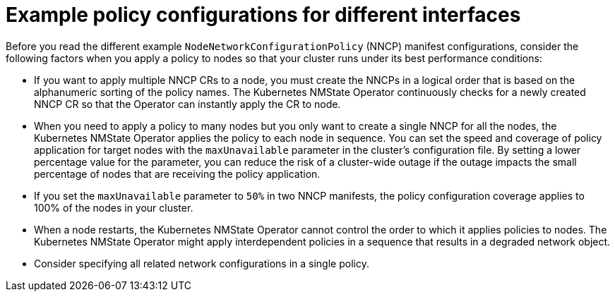 // Module included in the following assemblies:
//
// * networking/k8s_nmstate/k8s-nmstate-updating-node-network-config.adoc

:_mod-docs-content-type: CONCEPT
[id="virt-nmstate-example-policy-configurations_{context}"]
= Example policy configurations for different interfaces

Before you read the different example `NodeNetworkConfigurationPolicy` (NNCP) manifest configurations, consider the following factors when you apply a policy to nodes so that your cluster runs under its best performance conditions:

* If you want to apply multiple NNCP CRs to a node, you must create the NNCPs in a logical order that is based on the alphanumeric sorting of the policy names. The Kubernetes NMState Operator continuously checks for a newly created NNCP CR so that the Operator can instantly apply the CR to node.

* When you need to apply a policy to many nodes but you only want to create a single NNCP for all the nodes, the Kubernetes NMState Operator applies the policy to each node in sequence. You can set the speed and coverage of policy application for target nodes with the `maxUnavailable` parameter in the cluster's configuration file. By setting a lower percentage value for the parameter, you can reduce the risk of a cluster-wide outage if the outage impacts the small percentage of nodes that are receiving the policy application.

* If you set the `maxUnavailable` parameter to `50%` in two NNCP manifests, the policy configuration coverage applies to 100% of the nodes in your cluster. 

* When a node restarts, the Kubernetes NMState Operator cannot control the order to which it applies policies to nodes. The Kubernetes NMState Operator might apply interdependent policies in a sequence that results in a degraded network object.

* Consider specifying all related network configurations in a single policy.
